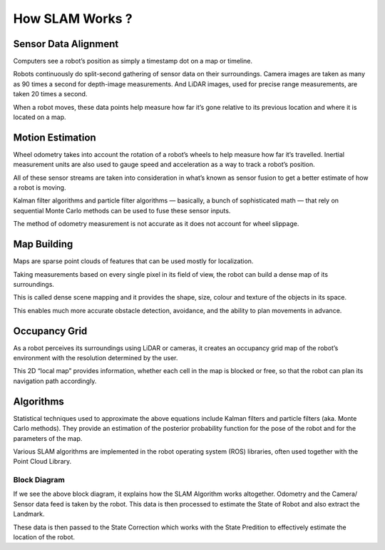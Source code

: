 How SLAM Works ?
##################

Sensor Data Alignment
***********************

Computers see a robot’s position as simply a timestamp dot on a map or timeline.

Robots continuously do split-second gathering of sensor data on their surroundings. Camera images are taken as many as 90 times a second for depth-image measurements. And LiDAR images, used for precise range measurements, are taken 20 times a second.

When a robot moves, these data points help measure how far it’s gone relative to its previous location and where it is located on a map.

Motion Estimation
*******************

Wheel odometry takes into account the rotation of a robot’s wheels to help measure how far it’s travelled. Inertial measurement units are also used to gauge speed and acceleration as a way to track a robot’s position.

All of these sensor streams are taken into consideration in what’s known as sensor fusion to get a better estimate of how a robot is moving.

Kalman filter algorithms and particle filter algorithms — basically, a bunch of sophisticated math — that rely on sequential Monte Carlo methods can be used to fuse these sensor inputs.

The method of odometry measurement is not accurate as it does not account for wheel slippage.

Map Building
*************

Maps are sparse point clouds of features that can be used mostly for localization.

Taking measurements based on every single pixel in its field of view, the robot can build a dense map of its surroundings.

This is called dense scene mapping and it provides the shape, size, colour and texture of the objects in its space.

This enables much more accurate obstacle detection, avoidance, and the ability to plan movements in advance.

Occupancy Grid
****************
As a robot perceives its surroundings using LiDAR or cameras, it creates an occupancy grid map of the robot’s environment with the resolution determined by the user. 

This 2D “local map” provides information, whether each cell in the map is blocked or free, so that the robot can plan its navigation path accordingly.

Algorithms
************

Statistical techniques used to approximate the above equations include Kalman filters and particle filters (aka. Monte Carlo methods). They provide an estimation of the posterior probability function for the pose of the robot and for the parameters of the map.

Various SLAM algorithms are implemented in the robot operating system (ROS) libraries, often used together with the Point Cloud Library.

Block Diagram
---------------

.. image:: ../_static/images/slam_algo.png
  :width: 500
  :alt: SLAM Algorithm Image

If we see the above block diagram, it explains how the SLAM Algorithm works altogether. Odometry and the Camera/ Sensor data feed is taken by the robot. This data is then processed to estimate the State of Robot and also extract the Landmark.

These data is then passed to the State Correction which works with the State Predition to effectively estimate the location of the robot.

